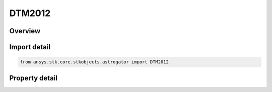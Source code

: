 DTM2012
=======

.. py:class:: ansys.stk.core.stkobjects.astrogator.DTM2012

   Bases: :py:class:`~ansys.stk.core.stkobjects.astrogator.IComponentInfo`, :py:class:`~ansys.stk.core.stkobjects.astrogator.ICloneable`

   DTM 2012 atmospheric propagator function.

.. py:currentmodule:: DTM2012

Overview
--------

.. tab-set::

    .. tab-item:: Properties

        .. list-table::
            :header-rows: 0
            :widths: auto

            * - :py:attr:`~ansys.stk.core.stkobjects.astrogator.DTM2012.atmosphere_data_filename`
              - Flux file.
            * - :py:attr:`~ansys.stk.core.stkobjects.astrogator.DTM2012.atmosphere_data_geo_magnetic_flux_source`
              - Whether to use Kp or Ap data from the flux file.
            * - :py:attr:`~ansys.stk.core.stkobjects.astrogator.DTM2012.atmosphere_data_geo_magnetic_flux_update_rate`
              - Get or set the update rate of geomagnetic flux values from the flux file.
            * - :py:attr:`~ansys.stk.core.stkobjects.astrogator.DTM2012.atmosphere_data_source`
              - Get or set the atmospheric model data source - data file or constant values.
            * - :py:attr:`~ansys.stk.core.stkobjects.astrogator.DTM2012.computes_pressure`
              - Flag indicates whether this model computes pressure.
            * - :py:attr:`~ansys.stk.core.stkobjects.astrogator.DTM2012.computes_temperature`
              - Flag indicates whether this model computes temperature.
            * - :py:attr:`~ansys.stk.core.stkobjects.astrogator.DTM2012.drag_model_plugin`
              - Drag model plugin properties.
            * - :py:attr:`~ansys.stk.core.stkobjects.astrogator.DTM2012.drag_model_plugin_name`
              - Get or set the name of the drag model plugin.
            * - :py:attr:`~ansys.stk.core.stkobjects.astrogator.DTM2012.drag_model_type`
              - Drag model type.
            * - :py:attr:`~ansys.stk.core.stkobjects.astrogator.DTM2012.f_10_p7`
              - Solar Flux (F10.7); the daily Ottawa 10.7 cm solar flux value. Dimensionless.
            * - :py:attr:`~ansys.stk.core.stkobjects.astrogator.DTM2012.f_10_p7_avg`
              - Average solar Flux (F10.7); the 81-day averaged Ottawa 10.7 cm solar flux value. Dimensionless.
            * - :py:attr:`~ansys.stk.core.stkobjects.astrogator.DTM2012.kp`
              - Geomagnetic Index (Kp). Dimensionless.
            * - :py:attr:`~ansys.stk.core.stkobjects.astrogator.DTM2012.n_plate_definition_file`
              - Drag N-Plate definition file.
            * - :py:attr:`~ansys.stk.core.stkobjects.astrogator.DTM2012.sun_position`
              - Get or set the sun position computation.
            * - :py:attr:`~ansys.stk.core.stkobjects.astrogator.DTM2012.use_approximate_altitude`
              - True if using approximate altitude formula.
            * - :py:attr:`~ansys.stk.core.stkobjects.astrogator.DTM2012.variable_area_history_file`
              - Drag variable area history file.



Import detail
-------------

.. code-block:: python

    from ansys.stk.core.stkobjects.astrogator import DTM2012


Property detail
---------------

.. py:property:: atmosphere_data_filename
    :canonical: ansys.stk.core.stkobjects.astrogator.DTM2012.atmosphere_data_filename
    :type: str

    Flux file.

.. py:property:: atmosphere_data_geo_magnetic_flux_source
    :canonical: ansys.stk.core.stkobjects.astrogator.DTM2012.atmosphere_data_geo_magnetic_flux_source
    :type: GeoMagneticFluxSource

    Whether to use Kp or Ap data from the flux file.

.. py:property:: atmosphere_data_geo_magnetic_flux_update_rate
    :canonical: ansys.stk.core.stkobjects.astrogator.DTM2012.atmosphere_data_geo_magnetic_flux_update_rate
    :type: GeoMagneticFluxUpdateRate

    Get or set the update rate of geomagnetic flux values from the flux file.

.. py:property:: atmosphere_data_source
    :canonical: ansys.stk.core.stkobjects.astrogator.DTM2012.atmosphere_data_source
    :type: AtmosphereDataSource

    Get or set the atmospheric model data source - data file or constant values.

.. py:property:: computes_pressure
    :canonical: ansys.stk.core.stkobjects.astrogator.DTM2012.computes_pressure
    :type: bool

    Flag indicates whether this model computes pressure.

.. py:property:: computes_temperature
    :canonical: ansys.stk.core.stkobjects.astrogator.DTM2012.computes_temperature
    :type: bool

    Flag indicates whether this model computes temperature.

.. py:property:: drag_model_plugin
    :canonical: ansys.stk.core.stkobjects.astrogator.DTM2012.drag_model_plugin
    :type: DragModelPlugin

    Drag model plugin properties.

.. py:property:: drag_model_plugin_name
    :canonical: ansys.stk.core.stkobjects.astrogator.DTM2012.drag_model_plugin_name
    :type: str

    Get or set the name of the drag model plugin.

.. py:property:: drag_model_type
    :canonical: ansys.stk.core.stkobjects.astrogator.DTM2012.drag_model_type
    :type: DragModelType

    Drag model type.

.. py:property:: f_10_p7
    :canonical: ansys.stk.core.stkobjects.astrogator.DTM2012.f_10_p7
    :type: float

    Solar Flux (F10.7); the daily Ottawa 10.7 cm solar flux value. Dimensionless.

.. py:property:: f_10_p7_avg
    :canonical: ansys.stk.core.stkobjects.astrogator.DTM2012.f_10_p7_avg
    :type: float

    Average solar Flux (F10.7); the 81-day averaged Ottawa 10.7 cm solar flux value. Dimensionless.

.. py:property:: kp
    :canonical: ansys.stk.core.stkobjects.astrogator.DTM2012.kp
    :type: float

    Geomagnetic Index (Kp). Dimensionless.

.. py:property:: n_plate_definition_file
    :canonical: ansys.stk.core.stkobjects.astrogator.DTM2012.n_plate_definition_file
    :type: str

    Drag N-Plate definition file.

.. py:property:: sun_position
    :canonical: ansys.stk.core.stkobjects.astrogator.DTM2012.sun_position
    :type: SunPosition

    Get or set the sun position computation.

.. py:property:: use_approximate_altitude
    :canonical: ansys.stk.core.stkobjects.astrogator.DTM2012.use_approximate_altitude
    :type: bool

    True if using approximate altitude formula.

.. py:property:: variable_area_history_file
    :canonical: ansys.stk.core.stkobjects.astrogator.DTM2012.variable_area_history_file
    :type: str

    Drag variable area history file.


